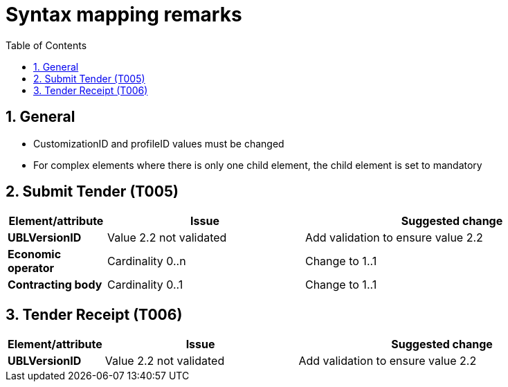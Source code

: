 
=  Syntax mapping remarks
:toc: left
:toclevels: 2
:sectnums:
:sectanchors:
:source-highlighter: coderay
:sourcedir: .
:gendoc:
:sectnums:


== General

* CustomizationID and profileID values must be changed
* For complex elements where there is only one child element, the child element is set to mandatory

== Submit Tender (T005)

[cols="1s,2,3", options="header"]
|===
|Element/attribute
|Issue
|Suggested change

|UBLVersionID
|Value 2.2 not validated
|Add validation to ensure value 2.2

|Economic operator
| Cardinality 0..n
| Change to 1..1

|Contracting body
|Cardinality 0..1
|Change to 1..1
|===

== Tender Receipt (T006)

[cols="1s,2,3", options="header"]
|===
|Element/attribute
|Issue
|Suggested change

|UBLVersionID
|Value 2.2 not validated
|Add validation to ensure value 2.2


|===
